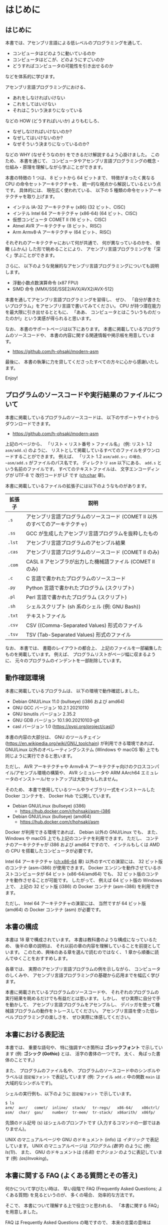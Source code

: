# -*- Org -*-
# 
# Copyright (c) 2021, Hiroyuki Ohsaki.
# All rights reserved.
# 

# This document is licensed under a Creative Commons
# Attribution-NonCommercial-ShareAlike 4.0 International License (CC
# BY-NC-SA 4.0).

# This document is distributed in the hope that it will be useful, but
# WITHOUT ANY WARRANTY; without even the implied warranty of
# MERCHANTABILITY or FITNESS FOR A PARTICULAR PURPOSE.  See the
# Creative Commons License for more details.

# You should have received a copy of the license along with this work.
# If not, see <http://creativecommons.org/licenses/by-nc-sa/4.0/>.

* はじめに
<<ch:intro>>

** はじめに

本書では、アセンブリ言語による低レベルのプログラミングを通して、
- コンピュータはどのように動いているのか
- コンピュータはどこが、どのようにすごいのか
- どうすればコンピュータの可能性を引き出せるのか
などを体系的に学びます。

アセンブリ言語プログラミングにおける、
- あれをしなければいけない
- これをしてはいけない
- それはこういう決まりになっている
などの HOW (どうすればいいか) よりもむしろ、
- なぜしなければいけないのか?
- なぜしてはいけないのか?
- なぜそういう決まりになっているのか?
などの WHY (なぜそうなのか) をできるだけ解説するよう心掛けました。
このため、
本書を通じて、
コンピュータやアセンブリ言語プログラミングの概念・仕組み・原理を理解しながら学ぶことができます。

本書の特徴の 1 つは、
8 ビットから 64 ビットまで、
特徴がまったく異なる CPU の命令セットアーキテクチャを、
統一的な視点から解説しているという点です。
具体的には、
現在広く使われている、
以下の 5 種類の命令セットアーキテクチャを取り上げます。
- インテル IA-32 アーキテクチャ (x86) (32 ビット、CISC)
- インテル Intel 64 アーキテクチャ (x86-64) (64 ビット、CISC)
- 仮想コンピュータ COMET II (16 ビット、CISC)
- Atmel AVR アーキテクチャ (8 ビット、RISC)
- Arm Armv8-A アーキテクチャ (64 ビット、RISC)
それぞれのアーキテクチャにおいて何が共通で、
何が異なっているのかを、
俯瞰 (ふかん) した形で眺めることにより、
アセンブリ言語プログラミングを「深く」学ぶことができます。

さらに、
以下のような発展的なアセンブリ言語プログラミングについても説明します。
- 浮動小数点数演算命令 (x87 FPU)
- SIMD 命令 (MMX/SSE/SSE2/AVX/AVX2/AVX-512)

本書を通してアセンブリ言語プログラミングを習得し、
ぜひ、
「自分が書きたいプログラム」をアセンブリ言語で書いてみてください。
CPU が持つ潜在能力を最大限に引き出せるとともに、
「ああ、
コンピュータとはこういうものだったのか!」という実感が得られると思います。

なお、
本書のサポートページは以下にあります。
本書に掲載しているプログラムのソースコードや、
本書の内容に関する関連情報や掲示板を用意しています。

- https://github.com/h-ohsaki/modern-asm

最後に、
本書の執筆に力を貸してくださったすべての方々に心から感謝いたします。

Enjoy!

** プログラムのソースコードや実行結果のファイルについて

本書に掲載しているプログラムのソースコードは、
以下のサポートサイトからダウンロードできます。

- https://github.com/h-ohsaki/modern-asm

上記のページから、
「リスト < リスト番号 > ファイル名」 (例: リスト 1.2 ~asm/add.s~) のように、
リストとして掲載しているすべてのファイルをダウンロードすることができます。
例えば、
「リスト 1.2 ~asm/add.s~」の場合、
~asm/add.s~ がファイルのパス名です。
ディレクトリ ~asm~ 以下にある、
~add.s~ という名前のファイルです。
すべてのテキストファイルは、
文字エンコーディングが UTF-8 で
改行コードが LF です ([[ch:char]] 章)。

本書に掲載しているファイルの拡張子には以下のようなものがあります。

| 拡張子 | 説明                                                                           |
|--------+--------------------------------------------------------------------------------|
| ~.s~   | アセンブリ言語プログラムのソースコード (COMET II 以外のすべてのアーキテクチャ) |
| ~.ss~  | GCC が生成したアセンブリ言語プログラムを抜粋したもの                           |
| ~.lst~ | アセンブリ言語プログラムのアセンブル結果                                       |
| ~.cas~ | アセンブリ言語プログラムのソースコード (COMET II のみ)                         |
| ~.com~ | CASL II アセンブラが出力した機械語ファイル (COMET II のみ)                     |
| ~.c~   | C 言語で書かれたプログラムのソースコード                                       |
| ~.py~  | Python 言語で書かれたプログラム (スクリプト)                                   |
| ~.pl~  | Perl 言語で書かれたプログラム (スクリプト)                                     |
| ~.sh~  | シェルスクリプト (sh 系のシェル (例: GNU Bash))                                |
| ~.txt~ | テキストファイル                                                               |
| ~.csv~ | CSV ((Comma-Separated Values) 形式のファイル                                   |
| ~.tsv~ | TSV (Tab-Separated Values) 形式のファイル                                      |

#+begin_note
なお、
本書では、
書籍のレイアウトの都合上、
上記のファイルを一部編集したものを掲載しています。
例えば、
プログラムリストがページ幅に収まるように、
元々のプログラムのインデントを一部削除しています。
#+end_note

** 動作確認環境

本書に掲載しているプログラムは、
以下の環境で動作確認しました。

- Debian GNU/Linux 11.0 (bullseye) (i386 および amd64)
- GNU GCC バージョン 10.2.1 20210110
- GNU binutils バージョン 2.35.2
- GNU GDB バージョン 10.1.90.20210103-git
- casl バージョン 1.0 (https://pypi.org/project/casl/)

本書の内容の大部分は、
GNU のツールチェイン (https://en.wikipedia.org/wiki/GNU_toolchain) が利用できる環境であれば、
GNU/Linux 以外のオペレーティングシステム (Windows や macOS 等) 上でも同じように実行できると思います。

ただし、
AVR アーキテクチャや Armv8-A アーキテクチャ向けのクロスコンパイル/アセンブル環境の構築や、
AVR シミュレータや ARM AArch64 エミュレータのインストール/セットアップは大変かもしれません。

そのため、
本書で使用しているツールやライブラリ一式をインストールした Docker コンテナを、
Docker Hub で公開しています。

- Debian GNU/Linux (bullseye) (i386) 
  - https://hub.docker.com/r/hohsaki/asm-i386
- Debian GNU/Linux (bullseye) (amd64)
  -  https://hub.docker.com/r/hohsaki/asm

Docker が利用できる環境であれば、
Debian 以外の GNU/Linux でも、
また、
Windows や macOS 上でも上記のコンテナを利用できます。
ただし、
コンテナのアーキテクチャが i386 および amd64 ですので、
インテルもしくは AMD の CPU を搭載したコンピュータが必要です。

Intel 64 アーキテクチャ ([[ch:x86-64]] 章) 以外のすべての演習には、
32 ビット版のコンテナ (asm-i386) が使用できます。
Docker エンジンを動作させているホストコンピュータが 64 ビット (x86-64/amd64) でも、
32 ビット版のコンテナを動作させることが可能です。
したがって、
例えば 64 ビット版の Windows 上で、
上記の 32 ビット版 (i386) の Docker コンテナ (asm-i386) を利用できます。

ただし、
Intel 64 アーキテクチャの演習には、
当然ですが 64 ビット版 (amd64) の Docker コンテナ (asm) が必要です。

** 本書の構成

本書は 18 章で構成されています。
本書は教科書のような構成になっているため、
後半の章の説明は、
それ以前の章の内容を理解していることを前提としています。
このため、興味のある章を選んで読むのではなく、
1 章から順番に読んでゆくことをおすすめします。

各章では、
実際のアセンブリ言語プログラムの例を示しながら、
コンピュータのしくみや、
アセンブリ言語プログラミングの基礎から応用までを幅広く学びます。

本書に掲載されているプログラムのソースコードや、
それぞれのプログラムの実行結果を眺めるだけでも有益だとは思います。
しかし、
ぜひ実際に自分で手を動かして、
アセンブリ言語プログラムをアセンブルし、
デバッガを使って機械語プログラムの動作をトレースしてください。
アセンブリ言語を使った低レベルプログラミングの楽しさを、
ぜひ実際に体感してください。

** 本書における表記法
<<sec:intro/conventions>>

本書では、
重要な語句や、
特に強調すべき箇所は *ゴシックフォント* で示しています (例: *ゴシック (Gothic)* とは、
活字の書体の一つです。
太く、
角ばった書体のことです。)

また、
プログラムのファイル名や、
プログラムのソースコード中のシンボルやラベルは ~固定幅フォント~ で表記しています (例: ファイル ~add.c~ 中の関数 ~main~ は大域的なシンボルです)。

シェルの実行例も、以下のように ~固定幅フォント~ で示しています。
#+begin_src sh
$ ls
arm/  avr/   comet/  inline/  stack/   tr-regs/   x86-64/    x86ctrl/  x86regs/  x86trans/
asm/  char/  gas/    number/  tr-mem/  tr-stack/  x86arith/  x86fp/    x86simd/
#+end_src
先頭のドル記号 (~$~) はシェルのプロンプトです (入力するコマンドの一部ではありません)。

UNIX のマニュアルページや GNU のドキュメント (info) は /イタリック/ で表記しています。
UNIX のマニュアルページは /プログラム (数字)/ のように (例: /ls(1)/)、
また、
GNU のドキュメントは /(名前) セクション/ のように表記しています (例: /(as)Invoking/)。

** 本書に関する FAQ (よくある質問とその答え)

何かについて学びたい時は、
早い段階で FAQ (Frequently Asked Questions; よくある質問) を見るというのが、
多くの場合、
効率的な方法です。

そこで、
本書について理解する上で役立つと思われる、
「本書に関する FAQ」を用意しました。

#+begin_note
FAQ は Frequently Asked Questions の略ですので、
本来の言葉の意味は Questions (質問の複数形) です。
しかし、
多くの場合、
質問とそれに対する回答がセットになっています。
#+end_note

**** Q. この本を読めば、何が学べますか?

機械語やアセンブリ言語を用いた低レベルのプログラミングを通して、
「コンピュータがどう動いているのか」、
「コンピュータはどのようにすごいのか、
また逆に大したことないのか」、
「どうすればコンピュータの可能性を引き出せるのか」を深く学ぶことができます。

単なる知識の断片をどれだけ吸収してもほとんど無意味です (そういった情報が必要なら Web の検索エンジンやリファレンスマニュアルで十分です)。

本書では、
単に大量の知識を伝えるのではなく、
それらの背後にある「知恵」を伝えることを目的としています。

**** Q. この本は誰に向けて書かれたものですか?

情報系の大学生・大学院生や、
IT エンジニアを対象として書きました。
すべての読者を対象にして書いた本は、
誰の役にも立たないと思いますので、
本書は上記の方々をターゲットにしています。

このため、
中学生・高校生の方には内容が難しすぎる箇所があると思います。
逆に、
ベテランのエンジニアの方には、
くどくど説教臭い箇所もあると思います。

中学生・高校生の方なら、
今の段階で理解できるところだけでも読んでみてください。
ただし、
今の段階では十分理解できないと思いますので、
あと何年かして、
自身のスキルが上がってから、
再度本書に挑戦してみてください。

**** Q. アセンブリ言語は時代遅れだと聞きました。これから学ぶ若者は Web とか Python のような軽量言語を学ぶべきですね?

Yes であり No でもあります。
C 言語を学んだばかりの初心者の方なら、
アセンブリ言語プログラミングよりも、
まずは Python やシェルスクリプトのような軽量言語を学ぶほうがよいでしょう。

一方、
今はやっている技術は、
「すぐに使えなくなる技術」でもあります。
今、
トレンドになっている技術「ナントカ (カタカナのカッコいい名前の技術)」は、
30 年後にはおそらく使われていない技術になっているでしょう。
アセンブリ言語や、
機械語、
コンピュータの仕組みなどは、
コンピュータサイエンスの基盤です。
30 年後には、
CPU の命令セットアーキテクチャは大きく変化しているでしょうが、
本書で学ぶ「知恵」の多くは 30 年後にも役立つと思います。

**** Q. 私にこの本が読めるでしょうか? 

わかりません。

読者を限定せずに、
「本書はあなたにもスラスラ読めます」、
「本書を読めば、
読むだけで驚くほどレベルアップします」と謳っている本があれば、
それはほぼ間違いなく虚偽広告です。

本書に書いてある日本語は読める (日本語の文法解釈はできる) でしょうが、
本書に書かれている内容を理解できるか、
著者である私が伝えようとしている概念を吸収できるかはみなさん次第です。

**** Q. 私はプログラミングが苦手です。そんな私でも大丈夫でしょうか?

情報科学やコンピュータサイエンスを専攻している学生の方や、
コンピュータ技術を専門とする社会人の方であれば、
それは「大丈夫ではない」と思います。

本書が読める/読めない、
本書が役立つ/役立たないの前に、
「プログラミングが苦手なのに、
コンピュータを専門にしている」というのは大変不健全な状況だと思います。

おそらく
#+begin_quote
プログラムがうまく書けない
→ プログラミングが楽しくない
→ プログラミングを学ぶ気になれない
→ だからプログラムがうまく書けな い→ ……
#+end_quote
という負の連鎖に陥っているのではと想像します。
簡単なシェルスクリプトでもいいし、
エディタのマクロでもいいので、
ぜひ簡単なものから始めてください。

プログラミングが苦手な状況で本書を読むと、
かえってアレルギーが増すかもしれません (もちろん、
まるで目が覚めたかのようにプログラミング好きになる可能性もあります)。

**** Q. UNIX を使ったことがないのですが、この本の内容は私に役立ちますか?

はい。

本書では主に UNIX の世界で発展してきた、
GNU のコンパイラや開発ツールを利用してアセンブリ言語プログラミングを説明します。
GNU のツールは、
UNIX 以外のオペレーティングシステム (例えば macOS や Windows) でも利用できるようになりましたが、
やはり UNIX 上で使うのがベストです。

macOS や Windows 上でも、
本書で使用している開発環境を簡単に導入するしくみ (開発のためのツールが揃った Debian GNU/Linux の Docker イメージ) も用意しています。

先人たちの努力のおかげで、
高性能なさまざまな開発ツールが「自由ソフトウェア」として公開されていますし、
これらの導入も非常に簡単になっています。
先人たちの努力に感謝しつつ、
これらの環境をぜひ活用してみてください。

**** Q.  [書籍版のみ] この内容で、この価格は高いと思います。安くなりませんか?

なりません。

筆者である私自身は、
金銭的な利益を得ることにはそれほど興味はありませんが、
出版社から書籍を販売するためには、
多くの方々の労力がかっています。
編集、
構成、
図の作成、
レイアウト、
デザイン、
組版、
印刷などに、
多くの方々が関わる多数の工程を経ています。

コンピュータ関連の良質な書籍が世に出るためには、
「良い出版社」が出版活動を継続できる必要があります。
そのためには、
出版にかかった費用に対する正当な対価が支払われることが大切です。

**** Q. この本を読んでアセンブリ言語プログラムを学べば、進学/就職/転職に有利ですか?

有利かもしれませんが、
そういった目的のために学んでも面白くないと思います。

アセンブリ言語プログラミングは、
プログラミングの中ではより高度な技術に分類されます。
低レベルプログラミングを知らなくても、
ある程度のプログラムでは書けますので、
アセンブリ言語のプログラムが書ける人は相対的にどんどん減っています。
アセンブリ言語プログラミングができる人材の数が減っていますので、
相対的にそういった方々の市場価値は高くなるでしょう。

ですが、
「大学受験のための勉強」がつまらないのと同じ理由で、
「進学/就職/転職のための勉強」もつまらないと思います。

アセンブリ言語プログラミングは「はまるとやみつきになる」面白いテーマですので、
勉強ためではなく、
「CPU のしくみを知りたい」、
「アセンブリ言語でプログラムを書いてみたい」、
「逆アセンブラが使えるようになりたい」という純粋な興味をぜひ大切にしてください。

**** Q. この本を一通り読めば、他の本やマニュアルは読まなくても大丈夫ですか?

いいえ。

コンピュータサイエンスや、
コンピュータ、
プログラミング、
その中でさらに限定してアセンブリ言語プログラミングだけを取り上げても、
ワクワクするような広大な世界がみなさんを待っています。

本書だけを読んで「アセンブリ言語プログラミングの学習はおしまい」というのは大変「もったいない」と思います。
本書で学んだことをきっかけの一つとして、
アセンブリ言語プログラミングはもちろんのこと、
さらに奥深くコンピュータやプログラミングを学んでください。

本書は、
個々の CPU のアーキテクチャの詳細ではなく、
「CPU とはそもそも何なのか?
アセンブリ言語プログラミングのエッセンスは何か?」
を伝えることを目指しています。
本書で学ぶことにより、
個々の CPU アーキテクチャを対象にした専門書やリファレンスマニュアルが (なんとなくでも) 読めるようになると思います。

**** Q. この本ではアセンブリ言語プログラミングのすべてが解説されていますか?

いいえ。

上の回答にもあるように、
本書は、
個々の CPU のアーキテクチャの詳細ではなく、
「CPU とはそもそも何なのか?
アセンブリ言語プログラミングのエッセンスは何か?」
を伝えることに焦点を当てています。

したがって、
例えば本書では、
主にユーザレベルのアセンブリ言語プログラミングのみを扱っています。
つまり、
GNU Linux や macOS などのオペレーティングシステムが稼働しているコンピュータ上で動作させるプログラムが主な対象です。

ハードウェアを直接制御するようなアセンブリ言語プログラミングはほとんど扱っていません。
例えば、
オペレーティングシステムを作成するためには、
コンピュータのハードウェアに密着した低レベルプログラミングが不可欠ですが、
本書を読んでもオペレーティングシステムは作成できるようになりません (そういう内容は扱っていません)。

また本書では、
それぞれの CPU アーキテクチャの個々の命令 (MOV 命令や ADD 命令など) の詳細はほとんど説明していません。
主要な、
よく使われる命令の概要のみを紹介しています。
個々の命令の詳細についてはリファレンスマニュアルを参照してください。
本書では、
「ベンダのリファレンスマニュアルが自分で読める」までの知識を提供しています。

**** Q. この本の説明がわからなかったら、直接メールで質問すれば教えてもらえますか?

いいえ。

私の時間が無限にあれば、
個別の質問にもすべて回答したいところではあります。

しかし私の時間は有限ですので、
残念ながらみなさんの個々の質問に回答することは物理的に不可能です。

本書のサポートページを Github 上に設けていますので、
そこに出版後に判明した誤りや追加情報を随時掲載しています。
質問のための掲示板も用意していますので、
そちらに投げてもらえれば誰かから返信を得られるかもしれません。

**** Q. この本の内容は、IA-32/COMET II/AVR/Armv8-A 以外の○○のアーキテクチャにも役立ちますか?

はい。

本書の特徴の一つは、
複数の命令セットアーキテクチャ (インテルの IA-32 アーキテクチャ、
情報処理推進機構の仮想コンピュータ COMET II、
Atmel のマイクロコントローラ向け AVR アーキテクチャ、
Arm 社の低消費電力プロセッサの Armv8-A 64 ビットアーキテクチャ) を、
統一的な視点から、
俯瞰 (ふかん) した形で解説しているという点です。

それぞれのアーキテクチャで共通のもの (世界中の CPU に共通のもの) は何で、
それぞれのアーキテクチャの独自性があるのは何なのかを、
体系的に理解することができます。

これらの異なるアーキテクチャのそれぞれの違いを横断的に理解することができれば、
他のアーキテクチャの理解がとても楽になると思います。

ただし、
本書に限らず、
「(知識 *が*) 役立つ」のではなく「(みなさん *が* 知識を) 役立てる」ものです。
主役は知識ではなく、
あくまでみなさん自身です。
学んだ知識 *が* (自動的に、
知らずしらずのうちに勝手に) 役立ってくれるのではなく、
みなさん *が* (工夫して、
努力して) 知識を役立てるものです。

**** Q. この本の「ネタ」はどこから持ってきましたか? 英語の書籍か、海外のブログか何かですか?

特に「ネタ本」や「ネタサイト」はありませんが、
先人たちのさまざまな書籍や一部のブログを参考にしました。

本書の執筆の過程で、
先人たちが書かれて、
アセンブリ言語プログラミングに関するありとあらゆる書籍を (手に入るだけ) 入手して読みました。
日本語の主だったものは大抵入手して読みましし、
英語の書籍も何冊か読みました。

特に役立ったのは、
ベンダが発行している、
英語版のリファレンスマニュアルやデータシートです。
あとは、
GNU のツールはマニュアルやソースコードが役立ちました。

先人たちが書かれた書籍も参考に、
ただし先人たちと同じ視点でアセンブリ言語プログラミングをとらえても仕方がない (し、
そもそもできない) ため、
基本的には、
私自身の視点で、
私自身が「面白い」と思ったことを中心に書いてあります。

「この本を読めば、
他のアセンブリ言語プログラミングの本は不要」という訳ではなく、
むしろ「この本を読んで、
あわせて他のアセンブリ言語プログラミングの本も楽しむ」とさらに理解の幅が広がると思います。

**** Q. COMET II のことだけ学びたいのですが、20 章だけ読めばいいですか?

いいえ。

本書は、
ある意味、
教科書のような構成になっています。
$n$ 章を理解するためには、
1〜$n - 1$ 章までの説明を理解していることを前提としています。

アセンブリ言語プログラミングに詳しくない人が、
20 章だけ読んでも、
まったく何のことか理解できないと思います。

**** Q. この本の内容に誤りを見つけました。どうすればいいですか?

誤りに気づいたということは、
あなたが本書を真剣に読んで、
ここに書かれている事を理解した (もしくは著者である私よりもより深く理解した) ということを意味します。

すばらしいことですね。
まずは自分自身を賞賛してあげてください。

そもそも人間は間違う生き物です。
私は、
本書の執筆に膨大な時間を費やしましたが、
それでも誤りはゼロにはできません。
世界中にバグのないソフトウェアが存在しないのと同じように、
世界中に誤りのない書籍は存在しません。

誤りを見つけた場合は、
上記のサポートサイトからぜひ報告してください。
他の読者の方々からも見える形で正誤表をできる限り掲載したいと思います。

** 対象とする読者
<<sec:intro/target>>

本書は、以下のような方々を対象としています。

- アセンブラ、逆アセンブラ、デバッガなどを使った低レベルプログラムができるようになりたい人
- さまざまな CPU の哲学や設計思想の違いを具体的に学びたい人
- 自作のプログラムを高速化したい人
- CISC や RISC など CPU のアーキテクチャに興味がある人
- 情報処理関係の資格を取りたい人
- 英語のリファレンスマニュアルを読めるようになりたい人
- C 言語の原因不明のエラーの原因を知って、直せるようになりたい人

また逆に、本書は以下のような方々は対象外です。

- 高校レベルの数学を (まだ) 学んでいない人
- C 言語のプログラムを書けない人
- コマンドラインのツールが使えない人
